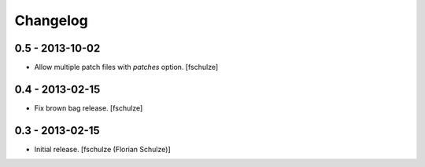 Changelog
=========

0.5 - 2013-10-02
----------------

* Allow multiple patch files with `patches` option.
  [fschulze]


0.4 - 2013-02-15
----------------

* Fix brown bag release.
  [fschulze]


0.3 - 2013-02-15
----------------

* Initial release.
  [fschulze (Florian Schulze)]
